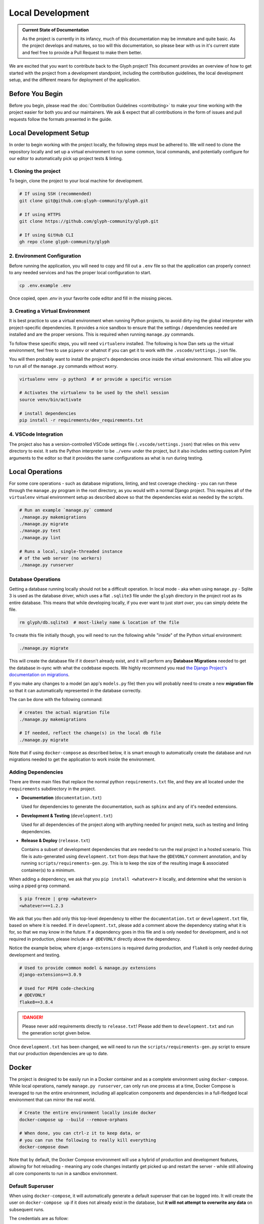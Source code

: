 Local Development
=================

.. admonition:: Current State of Documentation

   As the project is currently in its infancy, much of this documentation may be immature and
   quite basic. As the project develops and matures, so too will this documentation, so please
   bear with us in it's current state and feel free to provide a Pull Request to make them better.

We are excited that you want to contribute back to the Glyph project! This document provides an
overview of how to get started with the project from a development standpoint, including the
contribution guidelines, the local development setup, and the different means for deployment of
the application.


Before You Begin
----------------

Before you begin, please read the :doc:`Contribution Guidelines <contributing>` to make your time
working with the project easier for both you and our maintainers. We ask & expect that all
contributions in the form of issues and pull requests follow the formats presented in the guide.


Local Development Setup
-----------------------

In order to begin working with the project locally, the following steps must be adhered to. We will
need to clone the repository locally and set up a virtual environment to run some common, local
commands, and potentially configure for our editor to automatically pick up project tests & linting.

1. Cloning the project
++++++++++++++++++++++

To begin, clone the project to your local machine for development.

.. code-block::
   
   # If using SSH (recommended)
   git clone git@github.com:glyph-community/glyph.git

   # If using HTTPS
   git clone https://github.com/glyph-community/glyph.git

   # If using GitHub CLI
   gh repo clone glyph-community/glyph

2. Environment Configuration
++++++++++++++++++++++++++++

Before running the application, you will need to copy and fill out a ``.env`` file so that the
application can properly connect to any needed services and has the proper local configuration to start.

.. code-block::

   cp .env.example .env


Once copied, open `.env` in your favorite code editor and fill in the missing pieces.

3. Creating a Virtual Environment
+++++++++++++++++++++++++++++++++

It is best practice to use a virtual environment when running Python projects, to avoid dirty-ing
the global interpreter with project-specific dependencies. It provides a nice sandbox to ensure that
the settings / dependencies needed are installed and are the proper versions. This is required
when running ``manage.py`` commands.

To follow these specific steps, you will need ``virtualenv`` installed. The following is how Dan sets
up the virtual environment, feel free to use ``pipenv`` or whatnot if you can get it to work with the
``.vscode/settings.json`` file.

You will then probably want to install the project's dependencies once inside the virtual environment.
This will allow you to run all of the ``manage.py`` commands without worry.

.. code-block::

   virtualenv venv -p python3  # or provide a specific version

   # Activates the virtualenv to be used by the shell session
   source venv/bin/activate

   # install dependencies
   pip install -r requirements/dev_requirements.txt

4. VSCode Integration
+++++++++++++++++++++

The project also has a version-controlled VSCode settings file (``.vscode/settings.json``) that
relies on this ``venv`` directory to exist. It sets the Python interpreter to be ``./venv``
under the project, but it also includes setting custom Pylint arguments to the editor so that it
provides the same configurations as what is run during testing.

Local Operations
----------------

For some core operations - such as database migrations, linting, and test coverage checking - you
can run these through the ``manage.py`` program in the root directory, as you would with a
normal Django project. This requires all of the ``virtualenv`` virtual environment setup as
described above so that the dependencies exist as needed by the scripts.

.. code-block::

   # Run an example `manage.py` command
   ./manage.py makemigrations
   ./manage.py migrate
   ./manage.py test
   ./manage.py lint

   # Runs a local, single-threaded instance
   # of the web server (no workers)
   ./manage.py runserver

Database Operations
+++++++++++++++++++

Getting a database running locally should not be a difficult operation. In local mode - aka when
using ``manage.py`` - Sqlite 3 is used as the database driver, which uses a flat ``.sqlite3``
file under the ``glyph`` directory in the project root as its entire database. This means that
while developing locally, if you ever want to just *start over*, you can simply delete the file.

.. code-block::

   rm glyph/db.sqlite3  # most-likely name & location of the file

To create this file initially though, you will need to run the following while "inside" of the
Python virtual environment:

.. code-block::

   ./manage.py migrate

This will create the database file if it doesn't already exist, and it will perform any **Database 
Migrations** needed to get the database in-sync with what the codebase expects. We highly recommend
you read
`the Django Project's documentation on migrations <https://docs.djangoproject.com/en/3.1/topics/migrations/>`_.

If you make any changes to a model (an app's ``models.py`` file) then you will probably need to
create a new **migration file** so that it can automatically represented in the database correctly.

The can be done with the following command:

.. code-block::

   # creates the actual migration file
   ./manage.py makemigrations

   # If needed, reflect the change(s) in the local db file
   ./manage.py migrate

Note that if using ``docker-compose`` as described below, it is smart enough to automatically
create the database and run migrations needed to get the application to work inside the environment.

Adding Dependencies
+++++++++++++++++++

There are three main files that replace the normal python ``requirements.txt`` file, and they
are all located under the ``requirements`` subdirectory in the project.

* **Documentation** (``documentation.txt``)

  Used for dependencies to generate the documentation, such as ``sphinx`` and any of it's needed extensions.

* **Development & Testing** (``development.txt``)

  Used for all dependencies of the project along with anything needed for project meta, such as
  testing and linting dependencies.

* **Release & Deploy** (``release.txt``)

  Contains a subset of development dependencies that are needed to run the real project in a hosted
  scenario. This file is auto-generated using ``development.txt`` from deps that have the
  ``@DEVONLY`` comment annotation, and by running ``scripts/requirements-gen.py``. This is to
  keep the size of the resulting image & associated container(s) to a minimum.

When adding a dependency, we ask that you ``pip install <whatever>`` it locally, and determine what
the version is using a piped ``grep`` command.

.. code-block::

   $ pip freeze | grep <whatever>
   <whatever>==1.2.3

We ask that you then add only this top-level dependency to either the ``documentation.txt`` or
``development.txt`` file, based on where it is needed. If in ``development.txt``, please add a
comment above the dependency stating what it is for, so that we may know in the future. If a
dependency goes in this file and is only needed for development, and is not required in production,
please include a ``# @DEVONLY`` directly above the dependency.

Notice the example below, where ``django-extensions`` is required during production, and ``flake8``
is only needed during development and testing.

.. code-block::

   # Used to provide common model & manage.py extensions
   django-extensions==3.0.9

   # Used for PEP8 code-checking
   # @DEVONLY
   flake8==3.8.4

.. danger::
   Please never add requirements directly to ``release.txt``! Please add them to ``development.txt``
   and run the generation script given below.

Once ``development.txt`` has been changed, we will need to run the ``scripts/requirements-gen.py``
script to ensure that our production dependencies are up to date.


Docker
------

The project is designed to be easily run in a Docker container and as a complete environment
using ``docker-compose``. While local operations, namely ``manage.py runserver``, can
only run one process at a time, Docker Compose is leveraged to run the entire environment,
including all application components and dependencies in a full-fledged local environment that
can mirror the real world.

.. code-block::

   # Create the entire environment locally inside docker
   docker-compose up --build --remove-orphans

   # When done, you can ctrl-z it to keep data, or
   # you can run the following to really kill everything
   docker-compose down

Note that by default, the Docker Compose environment will use a hybrid of production and development
features, allowing for hot reloading - meaning any code changes instantly get picked up and restart
the server - while still allowing all core components to run in a sandbox environment.

Default Superuser
+++++++++++++++++

When using ``docker-compose``, it will automatically generate a default superuser that can be
logged into. It will create the user on ``docker-compose up`` if it does not already exist in
the database, but **it will not attempt to overwrite any data** on subsequent runs.

The credentials are as follow:

.. code-block::

   Username: dcadmin
   Password: hunter2

Code Style Guide
----------------

Before releases are made or Pull Requests are approved, they must pass PEP8-compatible checks using
``flake8``, a `Python style guide enforcer <https://flake8.pycqa.org/en/latest/index.html>`_.
This will check for syntax errors, but will also ensure that any code in the project follows the
best rules and practices of the Python community, which will ensure a high code quality.

Some major rules to follow:

* Try to provide docstrings for your functions and methods unless it is explicitly private - meaning
  that it starts with an underscore (``_``). This will greatly help the readability of the project.
* The maximum line length in a Python file is 120 characters. If you need to break a string over
  multiple lines, you can wrap it in parentheses and try to make the lines of similar length.
  
  .. code-block:: python

    short_string = 'woohoo, I am short'

    long_string = (
        'Maybe you are looking for a short sentence, or maybe you are looking for a longer string, '
        'but either way, we appreciate you taking the time to read this longer sentence.'
    )

* Single quotes (``'``) are preferred for denoting strings unless it would require an escape, in
  which case double quotes (``"``) are fine.

  .. code-block:: python

     valid = 'hello, world!'
     still_valid = "Don't worry about me!"

     not_valid = "why not single quote me?"

* If you have a long list of arguments and named arguments to a function / method, you can either.

  1. Place them all on one line if they fit
  2. Place all positional arguments on one line and keyword arguments on another if they fit
  3. Place each individual argument on it's own line. 

  In any situation where the call is spanned over multiple lines, the closing parenthesis should be
  indented the same amount as the first line, and the argument lines should be indented one-block,
  most likely being four spaces.

  .. code-block:: python

     single_line_valid = some_function_call(1, 2, c=3)

     multiple_line_condensed = my_obj.method(
         'look_at_my_string', parameter_a, parameter_b,
         check_valid=True, ignore_errors=False
     )

     class SomeModel(models.Model):

         valid_field = models.CharField(
             'Valid Field',
             default='',
             blank=True,
             help_text='This is an example of a valid DB field with each arg on a new line'
         )


Documentation
-------------

Documentation is all located under the ``docs`` directory and is written in reStructuredText
and is compiled to HTML using `Sphinx <https://www.sphinx-doc.org/en/master/>`_. This generated
HTML is then built and managed automatically by `ReadTheDocs.io <https://readthedocs.org/>`_. For a
quick overview of reStructuredText, check out
`this website <https://docutils.sourceforge.io/docs/user/rst/quickref.html>`_.

